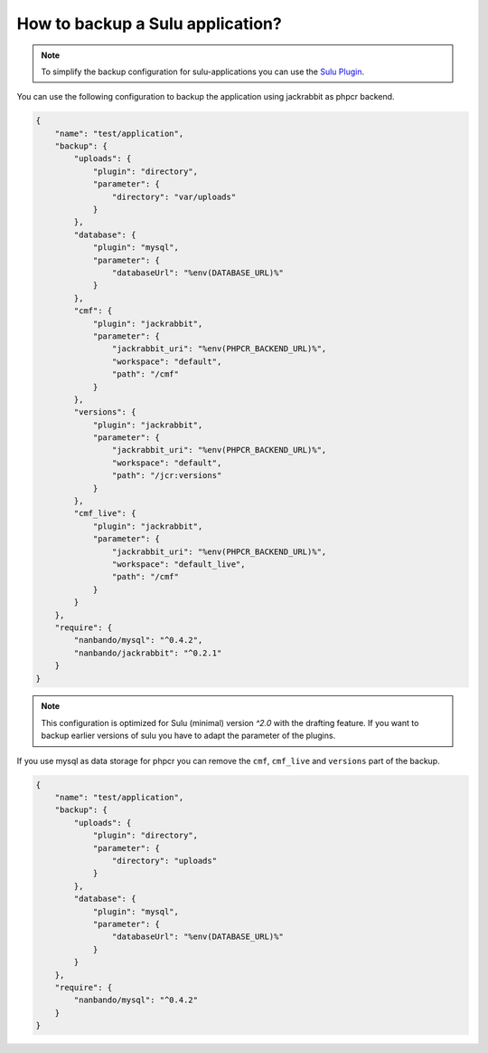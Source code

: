 How to backup a Sulu application?
=================================

.. note::

    To simplify the backup configuration for sulu-applications you can use the `Sulu Plugin`_.

You can use the following configuration to backup the application using jackrabbit as phpcr backend.

.. code::

    {
        "name": "test/application",
        "backup": {
            "uploads": {
                "plugin": "directory",
                "parameter": {
                    "directory": "var/uploads"
                }
            },
            "database": {
                "plugin": "mysql",
                "parameter": {
                    "databaseUrl": "%env(DATABASE_URL)%"
                }
            },
            "cmf": {
                "plugin": "jackrabbit",
                "parameter": {
                    "jackrabbit_uri": "%env(PHPCR_BACKEND_URL)%",
                    "workspace": "default",
                    "path": "/cmf"
                }
            },
            "versions": {
                "plugin": "jackrabbit",
                "parameter": {
                    "jackrabbit_uri": "%env(PHPCR_BACKEND_URL)%",
                    "workspace": "default",
                    "path": "/jcr:versions"
                }
            },
            "cmf_live": {
                "plugin": "jackrabbit",
                "parameter": {
                    "jackrabbit_uri": "%env(PHPCR_BACKEND_URL)%",
                    "workspace": "default_live",
                    "path": "/cmf"
                }
            }
        },
        "require": {
            "nanbando/mysql": "^0.4.2",
            "nanbando/jackrabbit": "^0.2.1"
        }
    }

.. note::

    This configuration is optimized for Sulu (minimal) version `^2.0` with the drafting feature. If you want to backup
    earlier versions of sulu you have to adapt the parameter of the plugins.

If you use mysql as data storage for phpcr you can remove the ``cmf``, ``cmf_live`` and ``versions`` part
of the backup.

.. code::

    {
        "name": "test/application",
        "backup": {
            "uploads": {
                "plugin": "directory",
                "parameter": {
                    "directory": "uploads"
                }
            },
            "database": {
                "plugin": "mysql",
                "parameter": {
                    "databaseUrl": "%env(DATABASE_URL)%"
                }
            }
        },
        "require": {
            "nanbando/mysql": "^0.4.2"
        }
    }

.. _`Sulu Plugin`: https://github.com/nanbando/sulu
